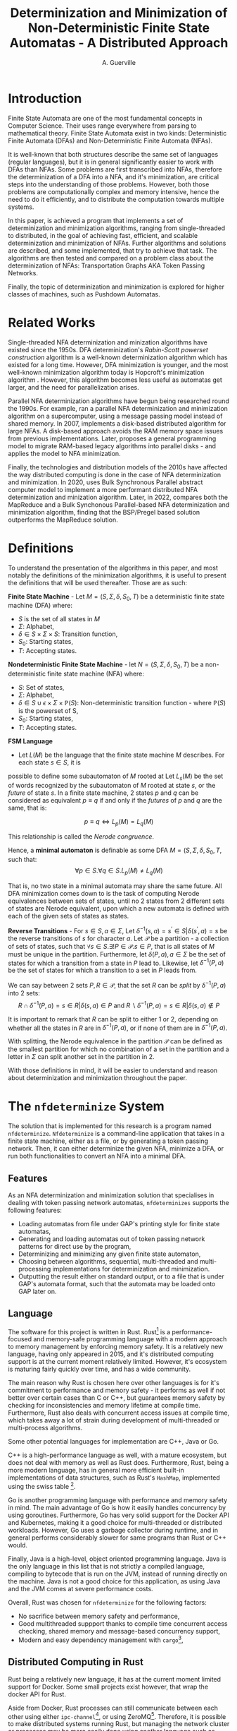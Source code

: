 #+TITLE: Determinization and Minimization of Non-Deterministic Finite State Automatas - A Distributed Approach
#+AUTHOR: A. Guerville



#+LATEX_HEADER: \usepackage{fancyhdr}
#+LATEX_HEADER: \usepackage[a4paper, total={6in, 8in}]{geometry}
#+LATEX_HEADER: \usepackage{fontspec}
#+LATEX_HEADER: \usepackage{amsmath}
#+LATEX_HEADER: \usepackage{tikz}
#+LATEX_HEADER: \usepackage{array}
#+LATEX_HEADER: \usetikzlibrary{automata, positioning, arrow}
#+LATEX_HEADER: \usepackage{algorithm}
#+LATEX_HEADER: \usepackage{amsthm}
#+LATEX_HEADER: \usepackage{algpseudocode}
#+LATEX_HEADER: \pagestyle{fancy}
#+LATEX_HEADER: \fancyhf{}
#+LATEX_HEADER: \lhead{Determinization and Minimization of Non-Deterministic NFAs - A Distributed Approach}
#+LATEX_HEADER: \fancyfoot[RO, LE] {Page \thepage}


* Introduction
Finite State Automata are one of the most fundamental concepts in Computer Science. Their uses range everywhere from parsing
to mathematical theory. Finite State Automata exist in two kinds: Deterministic Finite Automata (DFAs) and Non-Deterministic
Finite Automata (NFAs).

It is well-known that both structures describe the same set of languages (regular languages), but
it is in general significantly easier to work with DFAs than NFAs. Some problems are first transcribed into NFAs, therefore
the determinization of a DFA into a NFA, and it's minimization, are critical steps into the understanding of those problems.
However, both those problems are computationally complex and memory intensive, hence the need to do it efficiently, and to
distribute the computation towards multiple systems.

In this paper, is achieved a program that implements a set of determinization and minimization algorithms, ranging from
single-threaded to distributed, in the goal of achieving fast, efficient, and scalable determinization and minimization of
NFAs. Further algorithms and solutions are described, and some implemented, that try to achieve that task. The algorithms are
then tested and compared on a problem class about the determinization of NFAs: Transportation Graphs AKA Token Passing Networks.

Finally, the topic of determinization and minimization is explored for higher classes of machines, such as Pushdown Automatas.

* Related Works
Single-threaded NFA determinization and minization algorithms have existed since the 1950s.
DFA determinization's /Rabin-Scott powerset construction/ algorithm is a well-known determinization algorithm which has existed for a long time. However, DFA
minimization is younger, and the most well-known minimization algorithm today is Hopcroft's minimization algorithm \cite{Hopcroft1971AnNL}. However, this algorithm becomes less useful as automatas get larger,
and the need for parallelization arises.

Parallel NFA determinization algorithms have begun being researched round the 1990s. For example, \cite{508056} ran
a parallel NFA determinization and minimization algorithm on a supercomputer, using a message passing model instead of
shared memory.
In 2007, \cite{DBLP_journal} implements a disk-based distributed algorithm for large NFAs. A disk-based approach avoids the
RAM memory space issues from previous implementations. Later, \cite{Slavici2012AnEP} proposes a general programming model
to migrate RAM-based legacy algorithms into parallel disks - and applies the model to NFA minimization.

Finally, the technologies and distribution models of the 2010s have affected the way distributed computing is done in
the case of NFA determinization and minimization. In 2020, \cite{Ba2020OnTD} uses Bulk Synchronous Parallel abstract computer model to implement a more
performant distributed NFA determinization and minization algorithm. Later, in 2022,
\cite{A2022ACS} compares both the MapReduce and a Bulk Synchonous Parallel-based NFA determinization and minimization algorithm,
finding that the BSP/Pregel based solution outperforms the MapReduce solution.


* Definitions
To understand the presentation of the algorithms in this paper, and most notably the definitions of the minimization algorithms,
it is useful to present the definitions that will be used thereafter. Those are as such:

*Finite State Machine* - Let \(M = (S, \Sigma, \delta, S_{0}, T)\) be a deterministic finite state machine (DFA) where:
+ \(S\) is the set of all states in \(M\)
+ \(\Sigma\): Alphabet,
+ \(\delta \in S \times \Sigma \times S\): Transition function,
+ \(S_{0}\): Starting states,
+ \(T\): Accepting states.

*Nondeterministic Finite State Machine* - let \(N = (S, \Sigma, \delta, S_{0}, T)\) be a non-deterministic finite state machine (NFA) where:
+ \(S\): Set of states,
+ \(\Sigma\): Alphabet,
+ \(\delta \in {S \cup {\epsilon}} \times \Sigma \times \mathds{P}(S)\): Non-deterministic transition function - where \(\mathds{P}(S)\) is the powerset of S,
+ \(S_{0}\): Starting states,
+ \(T\): Accepting states.

*FSM Language* \cite{berstel2010minimization}
- Let \(L(M)\) be the language that the finite state machine \(M\) describes. For each state \(s \in S\), it is
possible to define some subautomaton of \(M\) rooted at
Let \(L_{s}(M)\) be the set of words recognized by the subautomaton of \(M\) rooted at state \(s\), or the /future/ of state \(s\).
In a finite state machine, 2 states \(p\) and \(q\) can be considered as equivalent \(p \equiv q\) if and only if the /futures/ of
\(p\) and \(q\) are the same, that is:

\[p \equiv q \Leftrightarrow L_{p}(M) = L_{q}(M)\]

This relationship is called the /Nerode congruence/.

Hence, a *minimal automaton* is definable as some DFA \(M = (S, \Sigma, \delta, S_{0}, T\), such that:
\[\forall p \in S. \forall q \in S. L_{p}(M) \neq L_{q}(M)\]

That is, no two state in a minimal automata may share the same future. All DFA minimization comes down to is the task
of computing Nerode equivalences between sets of states, until no 2 states from 2 different sets of states are Nerode
equivalent, upon which a new automata is defined with each of the given sets of states as states.

*Reverse Transitions* - For \(s \in S, a \in \Sigma\), Let \(\delta^{-1}(s, a) = {s^{'} \in S | \delta(s^{'}, a) = s}\) be the reverse transitions
of \(s\) for character \(a\). Let \(\mathcal{P}\) be a partition - a collection of sets of states,
such that \(\forall s \in S. \exists!P \in \mathcal{P}. s \in P\), that is all states of \(M\) must be unique in the partition.
Furthermore, let \(\delta(P, a), a \in \Sigma\) be the set of states for which a transition from a state in \(P\) lead to.
Likewise, let \(\delta^{-1}(P, a)\) be the set of states for which a transition to a set in \(P\) leads from.

We can say between 2 sets \(P, R \in \mathcal{P}\), that the set \(R\) can be /split/ by \(\delta^{-1}(P, a)\) into 2 sets:
\[R \cap \delta^{-1}(P, a) = {s \in R | \delta(s, a) \in P} \text{ and } R \backslash \delta^{-1}(P, a) = {s \in R | \delta(s, a) \notin P} \]

It is important to remark that \(R\) can be split to either 1 or 2, depending on whether all the states in \(R\) are in
\(\delta^{-1}(P, a)\), or if none of them are in \(\delta^{-1}(P, a)\).

With splitting, the Nerode equivalence in the partition \(\mathcal{P}\) can be defined as the smallest partition for which
no combination of a set in the partition and a letter in \(\Sigma\) can split another set in the partition in 2.

With those definitions in mind, it will be easier to understand and reason about determinization and minimization throughout
the paper.

* The =nfdeterminize= System
The solution that is implemented for this research is a program named =nfdeterminize=. =Nfdeterminize= is a command-line
application that takes in a finite state machine, either as a file, or by generating a token passing network. Then, it
can either determinize the given NFA, minimize a DFA, or run both functionalities to convert an NFA into a minimal DFA.

** Features
As an NFA determinization and minimization solution that specialises in dealing with token passing network automatas,
=nfdeterminizes= supports the following features:
+ Loading automatas from file under GAP's printing style for finite state automatas,
+ Generating and loading automatas out of token passing network patterns for direct use by the program,
+ Determinizing and minimizing any given finite state automaton,
+ Choosing between algorithms, sequential, multi-threaded and multi-processing implementations for determinization and
  minimization.
+ Outputting the result either on standard output, or to a file that is under GAP's automata format, such that the automata
  may be loaded onto GAP later on.

** Language
The software for this project is written in Rust. Rust[fn:: https://rust-lang.org] is a performance-focused and memory-safe
programming language with a modern approach to memory management by enforcing memory safety. It is a relatively new language,
having only appeared in 2015, and it's distributed computing support is at the current moment relatively limited. However,
it's ecosystem is maturing fairly quickly over time, and has a wide community.

The main reason why Rust is chosen here over other languages is for it's commitment to performance and memory safety -
it performs as well if not better over certain cases than C or C++, but guarantees memory safety by checking for
inconsistencies and memory lifetime at compile time. Furthermore, Rust also deals with concurrent access issues
at compile time, which takes away a lot of strain during development of multi-threaded or multi-process algorithms.

Some other potential languages for implementation are C++, Java or Go.

C++ is a high-performance language as well, with
a mature ecosystem, but does not deal with memory as well as Rust does. Furthermore, Rust, being a more modern language,
has in general more efficient built-in implementations of data structures, such as Rust's =HashMap=, implemented using
the swiss table [fn:: https://abseil.io/about/design/swisstables].

Go is another programming language with performance and memory safety in mind. The main advantage of Go is how it easily
handles concurrency by using goroutines. Furthermore, Go has very solid support for the Docker API and Kubernetes, making it
a good choice for multi-threaded or distributed workloads. However, Go uses a garbage collector during runtime, and in general
performs considerably slower for same programs than Rust or C++ would.

Finally, Java is a high-level, object oriented programming language. Java is the only language in this list that is not
strictly a compiled language, compiling to bytecode that is run on the JVM, instead of running directly on the machine.
Java is not a good choice for this application, as using Java and the JVM comes at severe performance costs.

Overall, Rust was chosen for =nfdeterminize= for the following factors:
+ No sacrifice between memory safety and performance,
+ Good multithreaded suppport thanks to compile time concurrent access checking, shared memory and message-based concurrency
  support,
+ Modern and easy dependency management with =cargo=[fn:: https://doc.rust-lang.org/cargo],


** Distributed Computing in Rust
Rust being a relatively new language, it has at the current moment limited support for Docker. Some small projects exist
however, that wrap the docker API for Rust.

Aside from Docker, Rust processes can still communicate between each other using
either =ipc-channel=[fn:: https://github.com/servo/ipc-channel], or using ZeroMQ[fn:: https://zeromq.org]. Therefore, it is possible
to make distributed systems running Rust, but managing the network cluster or processes may be more easily done using
another language such as Python. Nevertheless, Rust is a nice solution to implement the performance-critical parts of a
distributed system.

In the context of =nfdeterminize=, a distributed system is simulated by spawning processes on the same machine, and having
them communicate using ZeroMQ. While =ipc-channel= passes file descriptors over sockets under Unix for inter-process messaging,
ZeroMQ is more complete, as it supports a lot more kinds of transports such as TCP, which =nfdeterminize= uses.


* Sequential Approach
** Approach to Determinization
First of all, NFA determinization is a well-known process, and efficient algorithms for it have existed for a long time.
The most widely-used algorithm for determinization is the powerset construction algorithm, which explores the NFA from node
to node, keeping track of the sets of states visited in a map, until we've explored all reachable nodes.

The major advantage of this algorithm over any other is that it only explores reachable states in the NFA, and produces only
reachable states in the resulting DFA. The consequences are two-fold:
+ 1. The amount of exploration involved is severely decreased, depending on the NFA that is determinized,
+ 2. There is no need to remove unreachable states from the resulting DFA after determinization and before minimization.

The algorithm possesses shared memory in form of \(M\), the structure that maps a kept set of states to the number that it
is assigned on the final DFA, because the algorithm needs to check if a state has already been found after producing it.

#+CAPTION: Rabin Scott's Powerset Construction Algorithm
\begin{algorithm}
\begin{algorithmic}[1]
\Procedure{PowersetConstruction}{\(M = (S, \Sigma, \delta, S_{0}, T)\)}
\State \(M\) \gets [(\(S_{0}, 0\))]
\State \(T^{'}\) \gets []
\If{\(\exists s \in S_{0}. s \in T\)}
    \State \(T^{'}\) \gets [\(S_{0}\)]
\EndIf
\State \(F\) \gets [\(S_{0}\)]
\While{\(F \neq \emptyset\)}
    \State \(S_{next}\) \gets pop from \(F\)
    \ForAll{\(a \in \Sigma\)}
        \State \(S^{'}\) \gets {}
        \ForAll{\(s \in S_{next}\)}
            \State Add \(s\) and all \epsilon transitions from \(s\)to \(S^{'}\)
        \EndFor
        \If{\(S_{next} \notin M\)}
            \State \(M\) \gets [\(M\), \((S^{'}, \left| M \right|)\)]
            \If{\(\exists s \in T. s \in S^{'}\)}
                \State \(T^{'}\) \gets [\(T^{'}, S^{'}\)]
            \EndIf
            \State \(F\) \gets [\(F\), \(S^{'}\)]
        \EndIf
        \State \(\delta^{'}\) \gets [\(\delta^{'}\), (\(S_{next}\), \(a\), \(S^{'}\))]
    \EndFor
\EndWhile
\EndProcedure
\end{algorithmic}
\end{algorithm}

Complexity-wise, the worst-case time complexity of the powerset construction is \(O(2^{n})\), where \(n\) is the number of states in the original NFA.
Such worst-case is unavoidable as the size of the superset of states in the NFA \(\left| \mathds{P}(S) \right| = 2^{\left| S \right|}\), where \(S\) is the set of states in the original NFA.
However, this treshold is generally never reached, hence the purpose of the powerset construction algorithm.

In terms of implementing the sequential version of the powerset construction algorithm, most of the design decision comes in
how to store sets of states, as a state should be able to describe one of \(2^{n}\) possible states.

*** Storing Sets of States
The main challenge of powerset construction implementation is not the implementation of the exploration algorithm, but
rather how to represent states of powerset construction. The issues stems from how in powerset construction, there
are about \(2^{n}\) possibly reachable states, so it is required to find a fast and memory-efficient way to store
such a state in a hash map. Furthermore, \cite{DBLP_journal} states that in a 2 billion-state DFA, each DFA state may
consist of upto 20 of the NFA states. Therefore, it is definitely required shorten the size of a state.

The solution implemented in the program is as such -
+ During powerset construction, when a new state is being searched, represent the set of states as an array of bits.
  This representation is useful as bitwise operations can be done upon it, for a low cost.

+ Then, before hashing the set and inserting it to a hash map, compress the array. Here, the lz4 algorithm is used.
  The lz4 algorithm is a modern and fast byte array compression method that may simply return a byte array. It's main
  advantage is its speed compared to that of other compression algorithms, although it is not as size efficient.

+ The compressed array is inserted into the hash map. State storage size has been decreased for a moderate speed cost.

In =nfdeterminize=, this data structure is defined as a =Ubig= struct, which stands for =unsigned integer=. It is defined in
the =ubig.rs= source file.

*** \epsilon transitions

It is important to note during determinization, that the majority of a token passing network's automaton's transitions are
\epsilon transitions. However, \epsilon transitions in general contribute lightly to the final DFA, and take up a considerable amount
of time when constructing a set of states during powerset construction. There are 2 solutions to this problem:
+ Caching the final set of states for all states in the NFA, and lookup the cache when the state is checked again later on,
+ Removing \epsilon transitions from the NFA before feeding it to the determinization algorithm.

However, these approaches present some severe downsides.

Firstly, caching takes uses extra memory for the problem, which
may be better spent for supporting bigger automatas. Counterintuitively, this approach may also become slower for some
NFAs as the time taken adding a set of states to the cache has to be taken into account. The =--cache= argument on
the =run= and =determinize= commands add caching to the determinization process.

On the other hand, building a new NFA without \epsilon transitions is a sort of transformation that can actually increase the
size of the NFA that will be determinized. The disadvantages here are two-fold - first, extra time is taken making
an new automaton, which may not be necessary for some NFAs. Second, increasing the size of the NFA may impact
the time taken by determinization. Therefore, in many cases, \epsilon transition free NFA construction may be slower than
running NFA determinization with \epsilon transitions taken into account. Nevertheless, the feature is still supported using
the =--no-epsilon= argument on the =run= and =determinize= commands.

Overall, the performance of caching and \epsilon transition free automata construction depend heavily on the kind of automata that
is loaded to the program. In the context of token passing networks, it is preferable to generate automatas from specific
patterns like two-stack or buffer-and-stack, for which running determinization directly is preferred.

** Approach to Minimization
While NFA determinization has been a well-known subject for a long time, DFA minimization on the other hand has less well-known algorithms. Out of all the minimization algorithms nowadays, 2 stand out as better
algorithms than the rest. Those are Hopcroft's algorithm and Brzozowski's minimization algorithm.

*** Hopcroft's Algorithm
<<para:hopcroft>>

Hopcroft's algorithm, made by J. Hopcroft in 1971\cite{Hopcroft1971AnNL},  is the first, and probably
the most well-known non-\(O(n^{2})\) time complexity DFA minimization algorithm. It is one of the first partition refinement algorithms.

Hopcrof't algorithm separates the states of the DFA into a partition of 2 sets - accept states and non-accept states. Those will be the states of the minimal automata by the end of the algorithm's execution.
Then, until the frontier is empty, it searches for states in the partition for which the transitions lead to distinguishable states.


If it is the case, then it means the partition has to be divided further. The algorithm is repeated until all states in each partition contain states that are indistinguishable by their transitions,
which means that the resulting DFA holds the same language than the original one, but at it's minimal size.

For definitions, let:
+ \(\mathcal{P}\): the partition to refine,
+ \(P \in \mathcal{P}\): a set of states in the partition.

Hopcroft's algorithm relies on the following lemma -
\newtheorem{lemma}{Lemma}
\begin{lemma}

Let some finite state machine \(M = (S, \Sigma, \delta, S_{p}, T)\).

\(\forall p \in S. \forall q \in S. \forall a \in \Sigma\), let \(\delta(p, a) = p^{'}\), \(\delta(q, a) = q^{'}\).

\(p^{'}\) and \(q^{'}\) are distinguishable \(\Rightarrow\) \(p\) and \(q\) are distinguishable.

\end{lemma}

Therefore, Hopcroft's algorithm uses the reverse transitions of the next set in the frontier to establish distinguishability between states in a set of the partition. Distinguishibility is therefore
defined as such, for some sets \(V, P \in \mathcal{P}\), and \(\delta^{-1}(P, a)\) the set of states \(s \in S s.t \delta(s, a) \in P\):

\[V \cap \delta^{-1}(P, a) \neq \emptyset \wedge V \backslash \delta^{-1}(P, a) \neq \emptyset \Rightarrow V \text{ is distinguishible into } V \cap \delta^{-1}(P, a) \text{ and } V \backslash \delta^{-1}(P, a)\]



#+CAPTION: Hopcroft's Algorithm
\begin{algorithm}
\label{algo:hopcroft}
\begin{algorithmic}[1]
\Procedure{HopcroftAlgo}{\(M = (S, \Sigma, \delta, s_{0}, T)\)}
    \State \(\mathcal{P}\) \gets \([T, S \backslash T]\)
    \State \(Q\) \gets \([T, S \backslash T]\)
    \While{\( \left| Q \right| \neq 0\)}
        \State \(P_{next}\) \gets pop \(Q\)
        \ForAll{a \in \(\Sigma\), V \in \(\mathcal{P}\)} \label{algo:hopcroft:forall}
            \If{\(\delta^{-1}(P_{next}, a) \cap V \neq \emptyset \cap V \backslash \delta^{-1}(P_{next}, a) \neq \emptyset\)}
                \State remove \(V\) from \(P\)
                \State push \(\delta^{-1}(P_{next}, a) \cap V\) into \(P\)
                \State push \(V \backslash \delta^{-1}(P_{next}, a)\) into \(P\)
                \If{\(V \in Q\)}
                    \State replace \([V]\) in \(Q\) with \([V \backslash \delta^{-1}(P_{next}, a), \delta^{-1}(P_{next}, a) \cap V]\)
                \ElsIf{\(\left| V \backslash \delta^{-1}(P_{next}, a) \right| \leq \left| \delta^{-1}(P_{next}, a) \cap V \right|\)}
                    \State add \(V \backslash \delta^{-1}(P_{next}, a)\) to \(Q\)
                \Else
                    \State add \(\delta^{-1}(P_{next}, a) \cap V\) to \(Q\)
                \EndIf
            \EndIf
        \EndFor
    \EndWhile
\EndProcedure
\end{algorithmic}
\end{algorithm}

Hopcroft's Algorithm, as shown on figure \ref{algo:hopcroft}, has asymptotic time complexity \(O(knlog(n))\)\cite{Hopcroft1971AnNL}, where:
+ \(k\): the number of input letters in the alphabet \(\Sigma\),
+ \(n\): the number of states in the initial DFA.

This time complexity makes it the minimization algorithm that achieves the best possible time complexity.

Implementation-wise, the approach here is closer to the implementation described in \cite{Yingjie2009DescribingAN}, with some performance improvements.
On line \ref{algo:hopcroft:forall} of \ref{algo:hopcroft}, instead of looking for all \(V\) in \(\mathcal{P}\), it is possible to iterate through all partitions
linked to a state in \(\delta^{-1}(P_{next}, a)\), by keeping a map of what state is linked to which set in \(\mathcal{P}\). Doing so avoids the lengthy process of iterating
through \(\mathcal{P}\) for every set \(P_{next}\) in the frontier.

On the rust implementation, sets are represented as ordered vectors. With ordered vectors, difference and intersection construction can be done in \(O(n)\) time complexity, and
ordered vector construction from inverse transformation is done in \(O(n log(n))\) time complexity, for \(n\) the size of the set. Using a vector instead of a set avoids the overhead gotten from
consistently hashing values into a hash set.

Finally, the queue \(Q\) is done in a circular ring buffer as using contiguous memory, instead of a linked list, for faster memory access, while the partition is done as a simple contiguous memory array, as
it is never needed to pop anything from it. Instead, adding to the partition is done by replacing \(V\) by \(V \cap \delta^{-1}(P_{next}, a)\) and appending \(V \backslash \delta^{-1}(P_{next}, a)\) to the end of \(/\mathcal{P}\).


*** Moore's Algorithm
Hopcroft's Algorithm, described and implemented in \ref{para:hopcroft}, is considered as the most efficient
partition refinement based minimization algorithm. However, the first partition refinement implemented is Moore's Algorithm,
of which Hopcroft's Algorithm is based on.

Moore's algorithm \cite{Moore1956} is an \(O(n^{2})\) time complexity algorithm for DFA determinization. It is the
classical algorithm for partition refinement, which works as such:
+ Get an initial partition of 2 sets - final states and non-final states,
+ Until the partition doesn't change, repeat:
  - Produce a new partition \(\mathcal{P}^{'}\) s.t. \(\forall p, q \in S. \mathcal{P}^{'}[p] = \mathcal{P}^{'}[q] \Leftrightarrow
    \mathcal{P}[p] = \mathcal{P}[q] \wedge (\forall a \in \Sigma. \mathcal{P}(\delta(p, a)) = \mathcal{P}(\delta(q, a)))\)

The reasoning of this algorithm, is that the partition is iteratively split until \(\nexists P \in \mathcal{P}. \exists a \in \Sigma.
\exists Q \in \mathcal{P}\) splittable by \(\delta(P, a)\), upon which it can be guaranteed it is the coarsest partition, and therefore
that the minimal DFA has been found.

Moore's algorithm is not implemented here, as it's time complexity \(O(n^{2})\) makes it less appealing than Hopcroft's
algorithm, although it is not as limitedly parallelizable as the latter.

*** Brzozowski's Algorithm

Brzozowski's algorithm is an exception to the general landscape of DFA minimization algorithms. Most minimization algorithms
work by doing partition refinement, like Hopcroft's, and some work by fusion like Revuz's \cite{REVUZ1992181}.
However, Brzozowski's algorithm works, for some finite state machine \(M = (S, \Sigma, \delta, S_{0}, T)\), by
determinizing \(M^{R} = (S, \Sigma, \delta^{-1}, T, S_{0})\), where \(\delta^{-1}\) is the table of inverse transitions from \(M\). Then, perform

determinization of \((M^{R})^{R}\). The result of the determinized \((M^{R})^{R}\) is the minimal DFA representation of \(M\).


This algorithm is very easy to implement as determinization has already been implemented beforehand. However, as with determinization,
it has an exponential time complexity.

Performance-wise however, Brzozowski's is known to outperform other minimization algorithm in particular cases, so it is interesting to support. Here, it
is supported via arguments to the =run= and =determinize= commands of =nfdeterminize=.


* Multithreaded Approach
** Towards a Multithreaded Approach
Sequential implementations of NFA determinization and minimization provide excellent results in general for decently-sized
automatas. However, as the size of the given automatas increases, single threaded performance does not suffice, hence the
need to extend the determinization and minimization process to multiple threads, or multiple machines.

The main challenge of rewriting determinization and minimization comes from the amount of shared memory used during
powerset construction and Hopcroft's algorithm. While powerset construction can be relatively well separated between
threads and processes, it is harder to do so using Hopcroft's algorithm, as it is optimised for sequential use.
** New Algorithms
*** Determinization
To extend the powerset construction algorithm for multithreaded usage and avoid as much use of shared memory,
the algorithm is modified as such, for some number \(k\) of threads:
+ Divide the frontier of research into \(k\) frontiers, such that each thread has access to its own queue,
+ Divide the state to number map to \(k\) parts, accessed by each thread. Each thread hashes the set of states it
   constructed to determine which hash map the set of states should go to,
+ The main thread keeps track of which thread's frontier is empty, and sends a signal to each thread to kill itself once
  all frontiers for each thread is empty, which means all the graph has been explored.

This approach mainly uses mutexes for access to shared memory instead of inter-thread messaging.
A message based approach would work differently. In a message based approach, for each worker thread, do:
1. Have a channel between each thread, able to pass new sets of states and new transitions,
2. During the powerset construction, after constructing a new state and hashing it, send it to the thread
  it belongs to.
3. When a thread receives a state and a transition, check if the state is a duplicate or not. If it is not
  a duplicate, add it to the thread's map of states, compute the state's transitions, and repeat step 2.

The reason the powerset construction algorithm works well for a multithreaded approach is because most of the computation
going on during powerset construction happens when constructing a new state from the frontier, which is a step that
does not require shared memory. Furthermore, shared memory issues are inhibited by the sharding of the map and the frontier.
Thus, powerset construction greatly profits from multithreading and multiprocessing.

#+CAPTION: Multithreaded Powerset Construction Algorithm
\begin{algorithm}
\begin{algorithmic}[1]
\Procedure{PowersetConstruction}{\(M = (S, \Sigma, \delta, S_{0}, T)\)}
\State \(M\) \gets [(\(S_{0}, 0\))]
\State \(T^{'}\) \gets []
\If{\(\exists s \in S_{0}. s \in T\)}
    \State \(T^{'}\) \gets [\(S_{0}\)]
\EndIf
\State \(F\) \gets [\(S_{0}\)]
\While{\(F \neq \emptyset\)}
    \State \(S_{next}\) \gets pop from \(F\)
    \ForAll{\(a \in \Sigma\)}
        \State \(S^{'}\) \gets {}
        \ForAll{\(s \in S_{next}\)}
            \State Add \(s\) and all \epsilon transitions from \(s\)to \(S^{'}\)
        \EndFor
        \If{\(S_{next} \notin M\)}
            \State \(M\) \gets [\(M\), \((S^{'}, \left| M \right|)\)]
            \If{\(\exists s \in T. s \in S^{'}\)}
                \State \(T^{'}\) \gets [\(T^{'}, S^{'}\)]
            \EndIf
            \State \(F\) \gets [\(F\), \(S^{'}\)]
        \EndIf
        \State \(\delta^{'}\) \gets [\(\delta^{'}\), (\(S_{next}\), \(a\), \(S^{'}\))]
    \EndFor
\EndWhile
\EndProcedure
\end{algorithmic}
\end{algorithm}

*** Minimization
While NFA determinization is relatively easy to extend to multithreaded variants, NFA minimization is much harder to
parallelize. Hopcroft's minimization algorithm is still the currently best minimization algorithm in terms of time
complexity, as explained in \ref{para:hopcroft}. However, Hopcroft's algorithm is not efficiently parallelizable.
Therefore an alternative approach is needed to implement multithreaded minimization.

The DFA minimization parallelization started being approached around the 1990s. For example, \ref{REVUZ1992181} implements
parallel an algorithm for DFA minimization, one of the first ones to do so. Later, \ref{Slavici2012AnEP} sets up a
programming model for converting memory-intensive recursive algorithms into algorithms using parallel disks. The main
advantage of a parallel-disk setup is to be able to store and determinize bigger algorithms.

Here, however, Hopcroft's algorithm is kept for 2 reasons:
+ The combination of the token passing networks being generated by =nfdeterminize= and superset construction produce
  pretty small intermediate automatons and rarely produce good results with minimization (cf. \ref{para:testcomp}),
+
#+TODO: Pseudocode shared memory minimization algo

* Multiprocess/Distributed Approach
** Shared Memory Determinization
** Shared Memory Parallel Minimization

* Benchmarking

By context of the research, it is natural that most of the test cases used to gauge
performance of the system are token passing networks. To do so, a set of benchmarks is used to
compare the performance of the multiple system configurations on a set of sce

On all cases, benchmarks are run on a 12-threads Intel i5-11400 machine, with 32GB of RAM. All iterations
take 25 run samples, with 3 seconds of warmup between iterations. Such methods avoids skewing the results
down because of continuous CPU operation.

Results are written to a CSV file, which is then used to generate comparison tables based on performance.

** GAP-generated NFAs
First of all, automatons generated by GAP are used to test determinization and minimization. GAP \cite{GAPSystem} is
a system for computational discrete algebra, which provides a programming language and a couple of libraries, two of
which being =Automata= and =PatternClass=. The =PatternClass= library provides methods to generate multiple kinds of token passing
networks, such as the buffer and stack TPN, and some functions to generally convert graphs into NFAs.

The main property of GAP-generated NFAs is that they generate states in the NFA out of the nodes of the graph and not out of
data structures, which ends up building a lot of \epsilon transitions which, in the end, will get removed during determinization.
The main advantage of using GAP generated NFAs is to stress test how well determinization handles \epsilon transitions when
finding new states.

In regards to benchmarking, buffer-and-stack NFAs are generated using GAP - from buffer size 2 to 3, and stack size 2 to 7.

** Self-generated NFAs
On top of the NFAs generated by GAP, the program is also able to generate its own NFAs out of token passing network
patterns. While GAP has a general algorithm for converting TPNs into NFAs, which leads to NFAs with lots of extra information
in form of \epsilon transitions, self-generated NFAs are optimised for the patterns they're built for. This means that the leading
NFA has less \epsilon transitions but still describes the same language. Therefore it is preferred to generate NFAs this way
when researching the language of permutations described by a TPN.

In regards to benchmarking, and to keep benchmark speeds fast enough, buffer-and-stack NFAs and two-stack NFAs are used.
In research, buffer-and-stack TPNs are generally studied as simplifications of two-stack TPNs. In practice, both
kinds of TPNs are used to stress test different parts of the system.
+ 3-buffer-and-k-stack TPNs tend to stress test the determinization process more. For quick benchmarking, buffer-and-stack
  TPNs of buffer size 2 to 3, and stack sizes 2 to 7 are used to compare the speeds of different implementations.
+ 3-stack-and-k-stack TPNs tend to stress minimization more as, by observation, they are usually poorly minimizable.
  two-stack TPNS of first stack size 2 to 3, and second stack size 3 to 5 are used.

Finally, to measure the speed of each implementation, a measure of \(k\) for the biggest 3-buffer-\(k\)-stack TPN that
can be determinized and determinized in under a minute.


* Results
** Comparison of Test Cases
<<parap:testcomp>>
Figure \ref{table:compselfgapaut} shows the evolution of automaton sizes for self-generated buffer and stack TPNs against GAP-generated TPNs. Meanwhile, figure \ref{table:compselfgapseq} A general
observation that can be derived, is that self-generated TPNs are always initially smaller, and take considerably less
time to determinize than GAP-generated TPNs. It can also be observed that the GAP-generated automatas grow in size a lot
quicker than self-generated ones. Furthermore, while the time taken to determinize and minimize self-generated automatas
barely evolves, with an evolution that is within error margin, the time taken for GAP-generated automatas increases
significantly over time.

#+begin_src python :async yes :results value :exports none
import subprocess
import json

arr = [["b", "s", "Initial self-gen", "Initial GAP-gen", "Intermediary self-gen", "Intermediary GAP-gen", "Final self-gen", "Final GAP-gen"]]
for i in range(2, 4):
    for j in range(2, 6):
        # Get self-generated process results
        p = subprocess.run(["./nfdeterminize", "--verbose", "--timed", "--file", "/dev/null", "run", "bns", str(i), str(j)], capture_output=True)
        stdout = p.stdout.decode().split('\n')
        iselfs = int(stdout[0].split(' ')[-1])
        mselfs = int(stdout[1].split(' ')[-1])
        fselfs = int(stdout[2].split(' ')[-1])
        # Get GAP-generated process output

        fp = f"/cs/home/apjg1/Documents/gitrepos/nfdeterminize/automatons/bns-{i}-{j}.nfa"
        p = subprocess.run(["./nfdeterminize", "--verbose", "--timed", "--file", "/dev/null", "run", "file", fp], capture_output=True)
        stdout = p.stdout.decode().split('\n')
        igaps = int(stdout[0].split(' ')[-1])
        mgaps = int(stdout[1].split(' ')[-1])
        fgaps = int(stdout[2].split(' ')[-1])
        arr.append([i, j, iselfs, igaps, mselfs, mgaps, fselfs, fgaps])
return arr
#+end_src

#+RESULTS:


#+NAME: table:compselfgapaut
#+CAPTION: Comparison between self-generated TPNs and GAP-generated TPNs
#+ATTR_LATEX: :align |c|c|| m{4em} | m{4em} | m{4em} | m{4em} | m{4em} | m{4em} |
|---+---+------------------+-----------------+-----------------------+----------------------+----------------+---------------|
| b | s | Initial self-gen | Initial GAP-gen | Intermediary self-gen | Intermediary GAP-gen | Final self-gen | Final GAP-gen |
|---+---+------------------+-----------------+-----------------------+----------------------+----------------+---------------|
|---+---+------------------+-----------------+-----------------------+----------------------+----------------+---------------|
| 2 | 2 |               18 |              82 |                     3 |                    3 |              3 |             3 |
| 2 | 3 |               38 |             244 |                     8 |                    8 |              8 |             8 |
| 2 | 4 |               78 |             730 |                    16 |                   16 |             16 |            16 |
| 2 | 5 |              158 |            2188 |                    32 |                   32 |             32 |            32 |
| 3 | 2 |               39 |             460 |                     4 |                    4 |              4 |             4 |
| 3 | 3 |              117 |            1826 |                    13 |                   13 |             13 |            13 |
| 3 | 4 |              351 |            7288 |                    33 |                   33 |             33 |            33 |
| 3 | 5 |             1053 |           29134 |                    85 |                   85 |             85 |            85 |
|---+---+------------------+-----------------+-----------------------+----------------------+----------------+---------------|

#+begin_src python :async yes :results value :exports none
import subprocess
import json

arr = [["b", "s", "self-generated determinize", "GAP-generated determinize", "self-generated minimize", "GAP-generated minimize"]]
fp_orig = "/cs/home/apjg1/Documents/gitrepos/nfdeterminize/target/criterion"
estim_loc = "base/estimates.json"
for i in range(2, 4):
    for j in range(2, 6):
        t_selfs = 0.0
        t_selfm = 0.0
        with open(f"{fp_orig}/determinize bns {i} {j} Sequential/{estim_loc}") as f:
           estimates = json.load(f)
           t_selfs = float (estimates["mean"]["point_estimate"]) / 1000
        with open(f"{fp_orig}/minimize bns {i} {j} Sequential/{estim_loc}") as f:
           estimates = json.load(f)
           t_selfm = float (estimates["mean"]["point_estimate"]) / 1000
        # Get GAP-generated process output

        t_gaps = 0.0
        t_gapm = 0.0
        with open(f"{fp_orig}/determinize file bns {i} {j} Sequential/{estim_loc}") as f:
           estimates = json.load(f)
           t_gaps = float (estimates["mean"]["point_estimate"]) / 1000
        with open(f"{fp_orig}/minimize file bns {i} {j} Sequential/{estim_loc}") as f:
           estimates = json.load(f)
           t_gapm += float (estimates["mean"]["point_estimate"]) / 1000
        arr.append([i, j, round(t_selfs, 2), round(t_gaps, 2), round(t_selfm, 2), round(t_gapm, 2)])
return arr
#+end_src

#+RESULTS:
| b | s | self-generated determinize | GAP-generated determinize | self-generated minimize | GAP-generated minimize |
| 2 | 2 |                       5.23 |                      21.5 |                    2.28 |                   2.31 |
| 2 | 3 |                      23.67 |                    116.45 |                    8.14 |                   8.55 |
| 2 | 4 |                      78.21 |                     644.7 |                   20.27 |                  20.07 |
| 2 | 5 |                     284.96 |                    3278.8 |                   47.04 |                   47.5 |
| 3 | 2 |                       16.0 |                    158.57 |                    3.91 |                   3.83 |
| 3 | 3 |                     107.15 |                   1527.34 |                   16.66 |                   17.0 |
| 3 | 4 |                     648.39 |                  13325.41 |                   54.03 |                  54.54 |
| 3 | 5 |                    3320.03 |                  108088.1 |                   184.0 |                 188.63 |

#+NAME: table:compselfgapseq
#+CAPTION: Comparison of time taken on self-generated automats vs GAP-generated ones
#+ATTR_LATEX: :align |c|c||m{4em}|m{4em}|m{4em}|m{4em}|
|---+---+----------------------------+---------------------------+-------------------------+------------------------|
| b | s | self-generated determinize | GAP-generated determinize | self-generated minimize | GAP-generated minimize |
|---+---+----------------------------+---------------------------+-------------------------+------------------------|
|---+---+----------------------------+---------------------------+-------------------------+------------------------|
| 2 | 2 |                       5.23 |                      21.5 |                    2.28 |                   2.31 |
| 2 | 3 |                      23.67 |                    116.45 |                    8.14 |                   8.55 |
| 2 | 4 |                      78.21 |                     644.7 |                   20.27 |                  20.07 |
| 2 | 5 |                     284.96 |                    3278.8 |                   47.04 |                   47.5 |
| 3 | 2 |                       16.0 |                    158.57 |                    3.91 |                   3.83 |
| 3 | 3 |                     107.15 |                   1527.34 |                   16.66 |                   17.0 |
| 3 | 4 |                     648.39 |                  13325.41 |                   54.03 |                  54.54 |
| 3 | 5 |                    3320.03 |                  108088.1 |                   184.0 |                 188.63 |
|---+---+----------------------------+---------------------------+-------------------------+------------------------|
It is possible to establish now that there are only advantages to using the self-generated NFAs instead of the GAP-generated
ones when it comes to researching about token passing networks. However, research of allowed permutations in sequential
stack TPNs is often further simplified to searching about stack and buffer TPNs. The reasoning behind it is that the
produced NFAs are usually less complex than two-stack ones.

=Nfdeterminize= supports the generation of both TPN types. The question is therefore - are buffer and stack TPNs less complex
than two-stack TPNs, and if so, what are the difference between both that lead to such results.

The first difference between two-stack and buffer-and-stack lies in how they are generated. Let's assume that
=nfdeterminize='s NFA generator is used here. The main difference between buffer-and-stack and two-stack is how during
automata generation, on each iteration, at most 1 \(\epsilon\) transition from the first stack to the 2nd stack is made,
while at most \(k\) \(\epsilon\) transitions are made from the buffer to the stack for the buffer and stack automaton.

#+begin_src python :async yes :results value :exports none
import subprocess
import json

arr = [["s1", "s2", "Initial bns", "Initial two-stack", "Intermediary bns", "Intermediary two-stack", "Final bns", "Final two-stack"]]
for i in range(2, 4):
    for j in range(2, 8):
        # Get self-generated process results
        p = subprocess.run(["./nfdeterminize", "--verbose", "--timed", "--file", "/dev/null", "run", "bns", str(i), str(j)], capture_output=True)
        stdout = p.stdout.decode().split('\n')
        ibns = int(stdout[0].split(' ')[-1])
        mbns = int(stdout[1].split(' ')[-1])
        fbns = int(stdout[2].split(' ')[-1])

        p = subprocess.run(["./nfdeterminize", "--verbose", "--timed", "--file", "/dev/null", "run", "two-stack", str(i), str(j)], capture_output=True)
        stdout = p.stdout.decode().split('\n')
        its = int(stdout[0].split(' ')[-1])
        mts = int(stdout[1].split(' ')[-1])
        fts = int(stdout[2].split(' ')[-1])

        arr.append([i, j, ibns, its, mbns, mts, fbns, fts])
return arr
#+end_src

#+RESULTS:
| s1 | s2 | Initial bns | Initial two-stack | Intermediary bns | Intermediary two-stack | Final bns | Final two-stack |
|  2 |  2 |          18 |                18 |                3 |                      3 |         3 |               3 |
|  2 |  3 |          38 |                38 |                8 |                      8 |         8 |               8 |
|  2 |  4 |          78 |                78 |               16 |                     16 |        16 |              16 |
|  2 |  5 |         158 |               158 |               32 |                     32 |        32 |              32 |
|  2 |  6 |         318 |               318 |               64 |                     64 |        64 |              64 |
|  2 |  7 |         638 |               638 |              128 |                    128 |       128 |             128 |
|  3 |  2 |          39 |                36 |                4 |                     10 |         4 |              10 |
|  3 |  3 |         117 |                96 |               13 |                     35 |        13 |              35 |
|  3 |  4 |         351 |               253 |               33 |                    177 |        33 |             177 |
|  3 |  5 |        1053 |               664 |               85 |                   1070 |        85 |            1070 |
|  3 |  6 |        3159 |              1740 |              221 |                   6682 |       221 |            6682 |
|  3 |  7 |        9477 |              4557 |              577 |                  41888 |       577 |           41888 |


#+NAME: table:tsvsbns
#+CAPTION: Automaton size comparison between buffer-and-stack NFAs and Two-stack NFAs
#+ATTR_LATEX: :align |c|c|| m{4em} | m{4em} | m{4em} | m{4em} | m{4em} | m{4em} |
|----+----+-------------+-------------------+------------------+------------------------+-----------+-----------------|
| s1 | s2 | Initial bns | Initial two-stack | Intermediary bns | Intermediary two-stack | Final bns | Final two-stack |
|----+----+-------------+-------------------+------------------+------------------------+-----------+-----------------|
|----+----+-------------+-------------------+------------------+------------------------+-----------+-----------------|
|  2 |  2 |          18 |                18 |                3 |                      3 |         3 |               3 |
|  2 |  3 |          38 |                38 |                8 |                      8 |         8 |               8 |
|  2 |  4 |          78 |                78 |               16 |                     16 |        16 |              16 |
|  2 |  5 |         158 |               158 |               32 |                     32 |        32 |              32 |
|  2 |  6 |         318 |               318 |               64 |                     64 |        64 |              64 |
|  2 |  7 |         638 |               638 |              128 |                    128 |       128 |             128 |
|  3 |  2 |          39 |                36 |                4 |                     10 |         4 |              10 |
|  3 |  3 |         117 |                96 |               13 |                     35 |        13 |              35 |
|  3 |  4 |         351 |               253 |               33 |                    177 |        33 |             177 |
|  3 |  5 |        1053 |               664 |               85 |                   1070 |        85 |            1070 |
|  3 |  6 |        3159 |              1740 |              221 |                   6682 |       221 |            6682 |
|  3 |  7 |        9477 |              4557 |              577 |                  41888 |       577 |           41888 |
|----+----+-------------+-------------------+------------------+------------------------+-----------+-----------------|

Two major remarks can be done from figure \ref{table:tsvsbns}. First, the size of both initial automatas is
very similar, and evolves similarly. On buffer/first stack size \(= 2\), they're even equal. This similarity is an
example of how closely related those 2 TPN patterns are.

Then, from observations of the intermediary DFA sizes for bns and two-stack TPNs on \(s1 = 3\),
it can be seen how much quicker the size of the two-stack TPN increases compared to the size of the buffer-and-stack TPN,
despite how the initial size of the buffer-and-stack TPN was bigger than that of the two-stack TPN. This evolution may be
caused due to how more states in the buffer-and-stack NFA may share the same state in the intermediary DFA, due to the
larger number of \(\epsilon\) transitions. In the end, the increased complexity of two-stack TPNs over buffer-and-stack TPNs is
demonstrated by how much more time

#+NAME: py:tsvsbnstime
#+begin_src python :async yes :results value :exports none
import subprocess
import json

arr = [["-"],["b", "s", "bns determinize", "two-stack determinize", "bns minimize", "two-stack minimize"], ["-"], ["-"]]
fp_orig = "/cs/home/apjg1/Documents/gitrepos/nfdeterminize/target/criterion"
estim_loc = "base/estimates.json"
for i in range(2, 4):
    for j in range(2, 6):
        t_selfs = 0.0
        t_selfm = 0.0
        with open(f"{fp_orig}/determinize bns {i} {j} Sequential/{estim_loc}") as f:
           estimates = json.load(f)
           t_selfs = float (estimates["mean"]["point_estimate"]) / 1000
        with open(f"{fp_orig}/minimize bns {i} {j} Sequential/{estim_loc}") as f:
           estimates = json.load(f)
           t_selfm = float (estimates["mean"]["point_estimate"]) / 1000
        # Get GAP-generated process output

        t_gaps = 0.0
        t_gapm = 0.0
        with open(f"{fp_orig}/determinize ts {i} {j} Sequential/{estim_loc}") as f:
           estimates = json.load(f)
           t_gaps = float (estimates["mean"]["point_estimate"]) / 1000
        with open(f"{fp_orig}/minimize ts {i} {j} Sequential/{estim_loc}") as f:
           estimates = json.load(f)
           t_gapm += float (estimates["mean"]["point_estimate"]) / 1000
        arr.append([i, j, round(t_selfs, 2), round(t_gaps, 2), round(t_selfm, 2), round(t_gapm, 2)])
arr.append(["-"])
return arr
#+end_src

#+NAME: fig:tsvsbnstime
#+CAPTION: Time taken comparison between buffer-and-stack NFAs and two-stack NFAs
#+RESULTS: py:tsvsbnstime

Finally, it is interesting to remark how with the way the powerset construction algorithm is done here, there rarely ever
is a case where DFA minimization ends up minimizing the initial DFA when it comes to token passing networks. Hence the
amount of time that was spent over the determinization algorithm over the minimization algorithm during the development
of =nfdeterminize=.

** Multithreading Against Sequential

Next, we compare the performance of the sequential algorithms against the multithreaded version. It is expected that
the multithreaded have some amount of overhead and that therefore the multithreaded algorithm would perform worse
than its sequential counterpart. However, as the complexity of the NFA/DFA increases, the multithreaded approach would
end up significantly beating the sequential algorithm in time taken.

#+begin_src python :results value :exports none
import subprocess
import json

arr = [["b", "s", "Sequential determinize", "Multithreaded determinize", "Sequential minimize", "Multithreaded minimize"]]
fp_orig = "/cs/home/apjg1/Documents/gitrepos/nfdeterminize/target/criterion"
estim_loc = "base/estimates.json"
for i in range(2, 4):
    for j in range(2, 8):
        t_selfs = 0.0
        t_selfm = 0.0
        with open(f"{fp_orig}/determinize bns {i} {j} Sequential/{estim_loc}") as f:
           estimates = json.load(f)
           t_selfs = float (estimates["mean"]["point_estimate"]) / 1000
        with open(f"{fp_orig}/minimize bns {i} {j} Sequential/{estim_loc}") as f:
           estimates = json.load(f)
           t_selfm = float (estimates["mean"]["point_estimate"]) / 1000
        # Get GAP-generated process output

        t_gaps = 0.0
        t_gapm = 0.0
        with open(f"{fp_orig}/determinize bns {i} {j} Multithreaded(12)/{estim_loc}") as f:
           estimates = json.load(f)
           t_gaps = float (estimates["mean"]["point_estimate"]) / 1000
        with open(f"{fp_orig}/minimize bns {i} {j} Multithreaded(12)/{estim_loc}") as f:
           estimates = json.load(f)
           t_gapm = float (estimates["mean"]["point_estimate"]) / 1000
        arr.append([i, j, round(t_selfs, 2), round(t_gaps, 2), round(t_selfm, 2), round(t_gapm, 2)])
return arr
#+end_src

#+RESULTS:
| b | s | Sequential determinize | Multithreaded determinize | Sequential minimize | Multithreaded minimize |
| 2 | 2 |                   5.23 |                   3725.09 |                2.28 |                   2.54 |
| 2 | 3 |                  23.67 |                   4086.26 |                8.14 |                   8.78 |
| 2 | 4 |                  78.21 |                   3506.48 |               20.27 |                  20.35 |
| 2 | 5 |                 284.96 |                   3704.92 |               47.04 |                  47.63 |
| 2 | 6 |                 882.84 |                   3848.89 |              113.11 |                 114.83 |
| 2 | 7 |                2704.02 |                   5228.54 |              271.61 |                 279.62 |
| 3 | 2 |                   16.0 |                   3296.99 |                3.91 |                    3.9 |
| 3 | 3 |                 107.15 |                   3465.07 |               16.66 |                  17.42 |
| 3 | 4 |                 648.39 |                   4018.34 |               54.03 |                  53.54 |
| 3 | 5 |                3320.03 |                   6020.85 |               184.0 |                  191.4 |
| 3 | 6 |               18929.55 |                  12607.03 |              590.02 |                 614.89 |
| 3 | 7 |              117353.27 |                  43373.57 |             1787.97 |                1849.16 |

#+NAME: table:seqmtcomp
#+CAPTION: Comparison time taken on sequential against multithreaded mode
#+ATTR_LATEX: :align |c|c|| m{4em} | m{4em} | m{4em} | m{4em} |
|---+---+------------------------+---------------------------+---------------------+------------------------|
| b | s | Sequential determinize | Multithreaded determinize | Sequential minimize | Multithreaded minimize |
|---+---+------------------------+---------------------------+---------------------+------------------------|
|---+---+------------------------+---------------------------+---------------------+------------------------|
| 2 | 2 |                   5.23 |                   3725.09 |                2.28 |                   2.54 |
| 2 | 3 |                  23.67 |                   4086.26 |                8.14 |                   8.78 |
| 2 | 4 |                  78.21 |                   3506.48 |               20.27 |                  20.35 |
| 2 | 5 |                 284.96 |                   3704.92 |               47.04 |                  47.63 |
| 2 | 6 |                 882.84 |                   3848.89 |              113.11 |                 114.83 |
| 2 | 7 |                2704.02 |                   5228.54 |              271.61 |                 279.62 |
| 3 | 2 |                   16.0 |                   3296.99 |                3.91 |                    3.9 |
| 3 | 3 |                 107.15 |                   3465.07 |               16.66 |                  17.42 |
| 3 | 4 |                 648.39 |                   4018.34 |               54.03 |                  53.54 |
| 3 | 5 |                3320.03 |                   6020.85 |               184.0 |                  191.4 |
| 3 | 6 |               18929.55 |                  12607.03 |              590.02 |                 614.89 |
| 3 | 7 |              117353.27 |                  43373.57 |             1787.97 |                1849.16 |
|---+---+------------------------+---------------------------+---------------------+------------------------|

Figure \ref{table:seqmtcomp} shows the time taken by the sequential and multithreaded algorithms when running buffer
and stack algorithms. As can be seen, on lower NFA sizes, the sequential algorithm performs much better, probably due
to how much less overhead it has to do before running. However, as the NFA's size increases, the multithreaded algorithm
ends up performing much better.

A general remark to make is that the efficiency of the mulithtreaded algorithm depends on the complexity of the NFA to
determinize against the number of threads being run - and the bigger the NFA is, the more efficient it is to use
more threads. Such an effect may be due to how if given too high a number of threads, and too small an NFA, there may be
uneven spread between states belonging to each thread, and thus an uneven share of loads, while some hash map shards may
spend too much time being concurrently accessed.


* Conclusion

* Appendix
** Software Tests
The main purpose of NFA determinization and minimization in the context of this paper is the description of the language
accepted by transportation graphs, as described in \ref{para:tpn}. Therefore, testing here is crucial
for experimental correctness. Here, a presentation of the various unit tests done for the software is
shown to prove the correctness of NFA determinization and minimization implementations.
*** Approach
During development, the approach to development of the multiple determinization and minimization
algorithms is done in a Test Driven Approach:
+ The unit tests for determinization and minimization were written first, as a way to test for correct
  algorithm behaviour,
+ Each iteration of the minimization and determinization algorithms are tested upon those sets of tests,
  and considered sound if they pass the test suite.

This development approach allowed to both guarantee that implementations were correct, and
allow some level of incremental development by continuously writing new algorithms and testing them
against the test suite.
*** Determinization
<<appendix:nfatodfa>>

Determinizations of NFAs are DFAs that often show certain patterns. For example, a determinization of an NFA often possesses
a "sinkhole" state for which all transitions coming from it come back to the state. Other behaviours should be clearly
defined, such as how determinization deals with \(\epsilon\) transitions. Therefore, unit tests check that the behaviours that
define determinization are strictly followed, hence proving the correctness of the algorithm.

The figures below list the multiple patterns that were tested during determinization testing.

#+CAPTION: Redundant NFA to redundant DFA
\begin{figure}
\centering
\begin{tikzpicture}[->, >=stealth, node distance=2cm, every state/.style={thick, fill=gray!10}, initial text=$ $]
    \node[state, initial, accepting] (s0) {\(s_{0}\)};
    \draw (s0) edge[loop above] node{a, b} (s0);
\end{tikzpicture}
\begin{tikzpicture}[->]
    \node (ph) at (0.5, -0.5) {};
    \draw (0, 0) -> (1, 0);
\end{tikzpicture}
\begin{tikzpicture}[->, >=stealth, node distance=3cm, every state/.style={thick, fill=gray!10}, initial text=$ $]
    \node[state, initial, accepting] (s0) {\(s_{0}\)};
    \draw (s0) edge[loop above] node{a, b} (s0);
\end{tikzpicture}
\label{fig:redundant}
\end{figure}


#+CAPTION: Empty language NFA to empty language DFA
\begin{figure}
\centering
\begin{tikzpicture}[->, >=stealth, node distance=2cm, every state/.style={thick, fill=gray!10}, initial text=$ $]
    \node[state, initial, accepting] (s0) {\(s_{0}\)};
\end{tikzpicture}
\begin{tikzpicture}[->]
    \node (ph) at (0.5, -0.5) {};
    \draw (0, 0) -> (1, 0);
\end{tikzpicture}
\begin{tikzpicture}[->, >=stealth, node distance=2cm, every state/.style={thick, fill=gray!10}, initial text=$ $]
    \node[state, initial, accepting] (s0) {\(s_{0}\)};
    \node[state, right of=s0] (s1) {\(s_{1}\)};
    \draw (s0) edge[above] node{a, b} (s1)
          (s1) edge[loop above] node{a, b} (s1);
\end{tikzpicture}
\label{fig:redundant}
\end{figure}

#+CAPTION: Unreachable state in NFA removed in the DFA
\begin{figure}
\centering
\begin{tikzpicture}[->, >=stealth, node distance=1.5cm, every state/.style={thick, fill=gray!10}, initial text=$ $]
    \node[state, initial, accepting] (s0) {\(s_{0}\)};
    \node[state, right of=s0] (s1) {\(s_{1}\)};
    \draw (s0) edge[loop above] node{a, b} (s0);
\end{tikzpicture}
\begin{tikzpicture}[->]
    \node (ph) at (0.5, -0.5) {};
    \draw (0, 0) -> (1, 0);
\end{tikzpicture}
\begin{tikzpicture}[->, >=stealth, node distance=3cm, every state/.style={thick, fill=gray!10}, initial text=$ $]
    \node[state, initial, accepting] (s0) {\(s_{0}\)};
    \draw (s0) edge[loop above] node{a, b} (s0);
\end{tikzpicture}
\label{fig:redundant}
\end{figure}

#+CAPTION: NFA to DFA with sinkhole
\begin{figure}
\centering
\begin{tikzpicture}[->, >=stealth, node distance=1.7cm, every state/.style={thick, fill=gray!10}, initial text=$ $]
    \node[state, initial] (s0) {\(s_{0}\)};
    \node[state, right of=s0] (s1) {\(s_{1}\)};
    \node[state, accepting, right of=s1] (s2) {\(s_{2}\)};
    \draw (s0) edge[above] node{a} (s1)
        (s1) edge[above] node{a} (s2);
\end{tikzpicture}
\begin{tikzpicture}[->]
    \node (ph) at (0.5, -0.5) {};
    \draw (0, 0) -> (1, 0);
\end{tikzpicture}
\begin{tikzpicture}[->, >=stealth, node distance=1.7cm, every state/.style={thick, fill=gray!10}, initial text=$ $]
    \node[state, initial] (s0) {\(s_{0}\)};
    \node[state, right of=s0] (s1) {\(s_{1}\)};
    \node[state, below of=s1] (s2) {\(s_{2}\)};
    \node[state, accepting, right of=s1] (s3) {\(s_{3}\)};
    \draw (s0) edge[above] node{a} (s1)
        (s1) edge[above] node{a} (s3)
        (s0) edge[below] node{b} (s2)
        (s1) edge[right] node{b} (s2)
        (s3) edge[below] node{a, b} (s2)
        (s2) edge[loop below] node{a, b} (s2)
\end{tikzpicture}
\label{fig:redundant}
\end{figure}


#+CAPTION: NFA to DFA with sets of NFA states for states
\begin{figure}
\centering
\begin{tikzpicture}[->, >=stealth, node distance=2cm, every state/.style={thick, fill=gray!10}, initial text=$ $]
    \node[state, initial] (s0) {\(s_{0}\)};
    \node[state, accepting, right of=s0] (s1) {\(s_{1}\)};
    \draw (s0) edge[above] node{a} (s1)
        (s0) edge[loop above] node{a} (s0)
\end{tikzpicture}
\begin{tikzpicture}[->]
    \node (ph) at (0.5, -0.5) {};
    \draw (0, 0) -> (1, 0);
\end{tikzpicture}
\begin{tikzpicture}[->, >=stealth, node distance=2cm, every state/.style={thick, fill=gray!10}, initial text=$ $]
    \node[state, initial] (s0) {\([s_{0}]\)};
    \node[state, accepting, right of=s0] (s1) {\([s_{0}, s_{1}]\)};
    \draw (s0) edge[above] node{a} (s1)
        (s1) edge[loop above] node{a} (s1)
\end{tikzpicture}
\label{fig:redundant}
\end{figure}



#+CAPTION: \epsilon automaton to DFA
\begin{figure}
\centering
\begin{tikzpicture}[->, >=stealth, node distance=2cm, every state/.style={thick, fill=gray!10}, initial text=$ $]
    \node[state, initial] (s0) {\(s_{0}\)};
    \node[state, right of=s0] (s1) {\(s_{1}\)};
    \node[state, below of=s0] (s2) {\(s_{2}\)};
    \node[state, accepting, below of=s1] (s3) {\(s_{3}\)};
    \draw (s0) edge[above] node{\(\epsilon\)} (s1)
        (s0) edge[left] node{a} (s2)
        (s1) edge[right] node{a} (s3)
        (s2) edge[below] node{b} (s3)
        (s3) edge[loop below] node{a, b} (s3);
\end{tikzpicture}
\begin{tikzpicture}[->]
    \node (ph) at (0.5, 0) {};
    \draw (0, 2) -> (1, 2);
\end{tikzpicture}
\begin{tikzpicture}[->, >=stealth, node distance=2cm, every state/.style={thick, fill=gray!10}, initial text=$ $]
    \node[state, initial] (s0) {\([s_{0}]\)};
    \node[state, accepting, right of=s0] (s1) {\([s_{1}, s_{3}]\)};
    \node[state, below of=s0] (s2) {\([]\)};
    \node[state, accepting, below of=s1] (s3) {\([s_{3}]\)};
    \draw (s0) edge[above] node{\(\epsilon\)} (s1)
        (s0) edge[left] node{a} (s2)
        (s1) edge[right] node{a} (s3)
        (s2) edge[loop below] node{a, b} (s2)
        (s3) edge[loop below] node{a, b} (s3);
\end{tikzpicture}
\label{fig:redundant}
\end{figure}

*** Minimization
Minimization is tested similarly to the way determinization is tested, by testing on DFAs that are minimially bipartite,
some with a single separation of sets within a partition, and some unminimizable DFA.

Those tests are not as detailed behaviour-wise as the unit tests for determinization, and are more specialized towards
Hopcroft's algorithm. However, they do demonstrate some level of correctness in the algorithm.

The figures below demonstrate the patterns and cases that were tested to show the implementation
correctness of the written minimization algorithms.

** Token Passing Networks
<<para:tpn>>
A token passing network is a directed graph \(G = (V, E)\) such that:
+ \(V\): Vertices/nodes,
+ \(E \in (V \times label \times V)\): edges - an edge connects a vertex to another, and may contain a label.
+ There exists a single input node \(I\) in \(V\) such that there is not ingoing edges to it -
  \[!\exists I \in V. \nexists v_{2}. \exists v_{1}. \exists e = (v_{1}, v_{2}) \in E. v_{2} = I\]
+ There exists a single output node \(O\) in \(V\) such that there is no ougoing edges from it -
  \[!\exists O \in V. \nexists v_{1}. \exists v_{2}. \exists e = (v_{1}, v_{2}) \in E. v_{1} = O\]

Token Passing Networks, originally called Transportation Graphs by \cite{ATKINSON1997103}, were originally studied
by \cite{ATKINSON1997103} in order to think about what kind of packet permutations might arise from packet delay in networks.

Design patterns in transportation graphs can introduce properties for a transition graph, as well. For example, figure
\ref{fig:infstack} shows the design of an infinite stack data structure, where \(S\) represents an infinite number
of nodes connected as shows figure \ref{fig:stackinsides}.

#+CAPTION: Example of a stack TPN
#+ATTR_LATEX: :float nil
\begin{figure}
\centering
\begin{tikzpicture}[main/.style = {draw, circle}]
    \node[main] (1) {$I$};
    \node[main] (2) [right of=1] {$S$};
    \node[main] (3) [right of=2] {$O$};
    \draw[->] (1) -- (2);
    \draw[->] (2) -- (3);
\end{tikzpicture}
\label{fig:infstack}
\end{figure}


#+CAPTION: Inner Workings of a size 3 TPN stack
#+ATTR_LATEX: :float nil
\begin{figure}
\centering
\begin{tikzpicture}[main/.style = {draw, circle}]
    \node[main] (1) {$S_{1}$};
    \node[main] (2) [below of=1] {$S_{2}$};
    \node[main] (3) [below of=2] {$S_{3}$};
    \draw[->] (1) -- (2);
    \draw[->] (2) -- (1);
    \draw[->] (2) -- (3);
    \draw[->] (3) -- (2);
\end{tikzpicture}
\label{fig:stackinsides}
\end{figure}

Transportation graphs are used as such:
+ Each node can store one "token",
+ "Tokens" can be fetched from the input node \(I\) to the next node,
+ "Tokens" must be transported to the output node \(O\),
+ After all "tokens" from the input stream are consumed, there should be no tokens remaining in the graph.

Tokens are kept in track by keeping the order at which the tokens arrived in. Therefore, it is possible to study the
possible order at which the tokens arrive at with a given transportation graph.


*** Permutation Classes and 3-1-2 avoidance
As described previously, it is possible to describe what possible orders the tokens may arrive at from a token passing
network. Such area of study comes from a property of stacks, which is what kinds of permutations are Stack Sortable.

For example, \cite{Waton2007onPC} describes properties of stacks in regards to what permutations they accept.

#+CAPTION: Graphical Example of a stack
#+ATTR_LATEX: :float nil
\begin{figure}
\centering
\begin{tikzpicture} [main/.style = {draw}]
    \draw (0, 0) -- (1, 0) -- (1, -2) -- (2, -2) -- (2, 0) -- (3, 0);
    \node (input) at (2.5, 0.25) {Input};
    \node (output) at (0.5, 0.25) {Output};
\end{tikzpicture}
\label{fig:graphstack}
\end{figure}

Figure \ref{fig:graphstack} shows a graphical representation of a stack, with an input stream on the right, containing
a stream of tokens, and an output stream on the left, which accepts tokens. On one hand, figure \ref{fig:graphperms}
describes a permutation which is accepted by a stack.


#+CAPTION: Successful Stack Permutation
#+ATTR_LATEX: :float nil
\begin{figure}
\centering
\begin{tikzpicture} [main/.style = {draw}]
    \draw (-0.25, 0) -- (0.5, 0) -- (0.5, -1) -- (1, -1) -- (1, 0) -- (1.75, 0);
    \node (input) at (1.5, 0.25) {1 2 3};
    \node (output) at (0, 0.25) {};
\end{tikzpicture}
\begin{tikzpicture} [main/.style = {draw}]
    \draw (-0.25, 0) -- (0.5, 0) -- (0.5, -1) -- (1, -1) -- (1, 0) -- (1.75, 0);
    \node (input) at (1.5, 0.25) {2 3};
    \node (s1) at (0.75, -0.75) {1};
    \node (output) at (0, 0.25) {};
\end{tikzpicture}
\begin{tikzpicture} [main/.style = {draw}]
    \draw (-0.25, 0) -- (0.5, 0) -- (0.5, -1) -- (1, -1) -- (1, 0) -- (1.75, 0);
    \node (input) at (1.5, 0.25) {3};
    \node (s1) at (0.75, -0.75) {1};
    \node (s2) at (0.75, -0.25) {2};
    \node (output) at (0, 0.25) {};
\end{tikzpicture}
\begin{tikzpicture} [main/.style = {draw}]
    \draw (-0.25, 0) -- (0.5, 0) -- (0.5, -1) -- (1, -1) -- (1, 0) -- (1.75, 0);
    \node (input) at (1.5, 0.25) {};
    \node (s1) at (0.75, -0.75) {1};
    \node (s2) at (0.75, -0.25) {2};
    \node (output) at (0, 0.25) {3};
\end{tikzpicture}
\begin{tikzpicture} [main/.style = {draw}]
    \draw (-0.25, 0) -- (0.5, 0) -- (0.5, -1) -- (1, -1) -- (1, 0) -- (1.75, 0);
    \node (input) at (1.5, 0.25) {};
    \node (s1) at (0.75, -0.75) {1};
    \node (output) at (0, 0.25) {3 2};
\end{tikzpicture}
\begin{tikzpicture} [main/.style = {draw}]
    \draw (-0.25, 0) -- (0.5, 0) -- (0.5, -1) -- (1, -1) -- (1, 0) -- (1.75, 0);
    \node (input) at (1.25, 0.25) {};
    \node (output) at (0, 0.25) {3 2 1};
\end{tikzpicture}
\label{fig:graphperms}
\end{figure}

On the other hand, \ref{fig:312avoidance} presents a permutation which is is not accepted by a stack. As the figure shows,
it is possible to pass the 3rd token to the output first, but then it is impossible to pass the first token, as token 2 is
at the front. This class of pattern is called 3-1-2 avoidance/ 2-3-1 avoidance.

The 3-1-2 pattern or 2-3-1 pattern depends
on whether the stack tries reorder a sequence of tokens (2-3-1 exclusion), or it tries to permute an ordered sequence.
It is therefore said that 2-3-1 is the inverse pattern of 3-1-2.

#+CAPTION: 3-1-2 Avoidance in a Stack
#+ATTR_LATEX: :float nil
\begin{figure}
\centering
\begin{tikzpicture} [main/.style = {draw}]
    \draw (0, 0) -- (1, 0) -- (1, -2) -- (2, -2) -- (2, 0) -- (3, 0);
    \node (input) at (2.5, 0.25) {1 2 3};
    \node (output) at (0.5, 0.25) {};
\end{tikzpicture}
\begin{tikzpicture} [main/.style = {draw}]
    \draw (0, 0) -- (1, 0) -- (1, -2) -- (2, -2) -- (2, 0) -- (3, 0);
    \node (input) at (2.5, 0.25) {2 3};
    \node (s1) at (1.5, -1.75) {1};
    \node (output) at (0.5, 0.25) {};
\end{tikzpicture}
\begin{tikzpicture} [main/.style = {draw}]
    \draw (0, 0) -- (1, 0) -- (1, -2) -- (2, -2) -- (2, 0) -- (3, 0);
    \node (input) at (2.5, 0.25) {3};
    \node (s1) at (1.5, -1.75) {1};
    \node (s2) at (1.5, -1.25) {2};
    \node (output) at (0.5, 0.25) {};
\end{tikzpicture}
\begin{tikzpicture} [main/.style = {draw}]
    \draw (0, 0) -- (1, 0) -- (1, -2) -- (2, -2) -- (2, 0) -- (3, 0);
    \node (input) at (2.5, 0.25) {};
    \node (s1) at (1.5, -1.75) {1};
    \node (s2) at (1.5, -1.25) {2};
    \node (output) at (0.5, 0.25) {3};
\end{tikzpicture}
\label{fig:312avoidance}
\end{figure}

Thus, the stack model can be modelled with transportation graphs using a stack of nodes, hence the study of accepted
permutations for a transportation graph.

*** Conversion into NFA
A property of token passing networks, is that they can be converted into NFAs, in which the alphabet represents the
rank encoding of a token, and a state is represented by the order of a token on the initial ordered input stream.

The following definition from \cite{Waton2007onPC} defines a /rank encoding/ -
\begin{quote}
The $rank$ $encoding$ of a permutation is generated by replacing each element by its value relative to those
elements which come after it.
\end{quote}

From the rank encoding it is easy to describe the language of all accepted permutations of a transportation graph, hence
the wish to convert transportation graphs into NFAs, and to determinize and minimize them.

** User Manual
=Nfdeterminize= allows the user 3 kinds of commands:
+ =run= - Run full determinization and minimization,
+ =determinize= - Determinize an NFA,
+ =minimize= - Minimize a DFA.
+ =help= - Print the help page.

3 kinds of NFAs/DFAs are accepted by the program, via the following arguments to a command:
+ =bns i j= - Generate a buffer size \(i\), stack size \(j\) buffer and stack TPN's NFA,
+ =ts i j= - Generate a two-stack sizes \(i\) and \(j\) TPN's NFA,
+ =file fp= - Load an NFA/DFA from a given file.

The file format for an NFA/DFA is as such:
\begin{verbatim}
Automaton{size, alphabet, transitions array, starting states, accept states};;
\end{verbatim}
Where:
+ size: number,
+ alphabet: number or string of letters (@ counts as the \epsilon letter)
+ transitions array:
  - For NFAs: A 3D array with letters for rows, states for columns, and sets of states for cells,
  - For DFAs: A 2D array with letters for rows, and \(n\) columns, with a single state per cell, for \(n\)
    the number of states in the automaton.
+ starting states: A set of states,
+ accept states: A set of states.

The following arguments are allowed in generl:
+ =--file= - The file to print the final automaton to. =stdout= if not given.
+ =--help= - Print help information.
+ =--mode= - The mode to run the program on - sequential or multithreaded.
+ =--n-threads= - The number of threads to run the multithreaded program on. Ignored on sequential mode.
+ =--timed= - Time the running process.
+ =--verbose= - Print verbose output.

The =run= and =minimize= command accept the following arguments:
+ =--method= - Choose the method for running: either by partition refinement minimization, or using Brzozowski's (WARNING: Brzozowski's implementation is experimental and may not lead to good results.
  Therefore it is not properly tested and not recommended).

\bibliographystyle{ieeetr}
\bibliography{dissertation}
